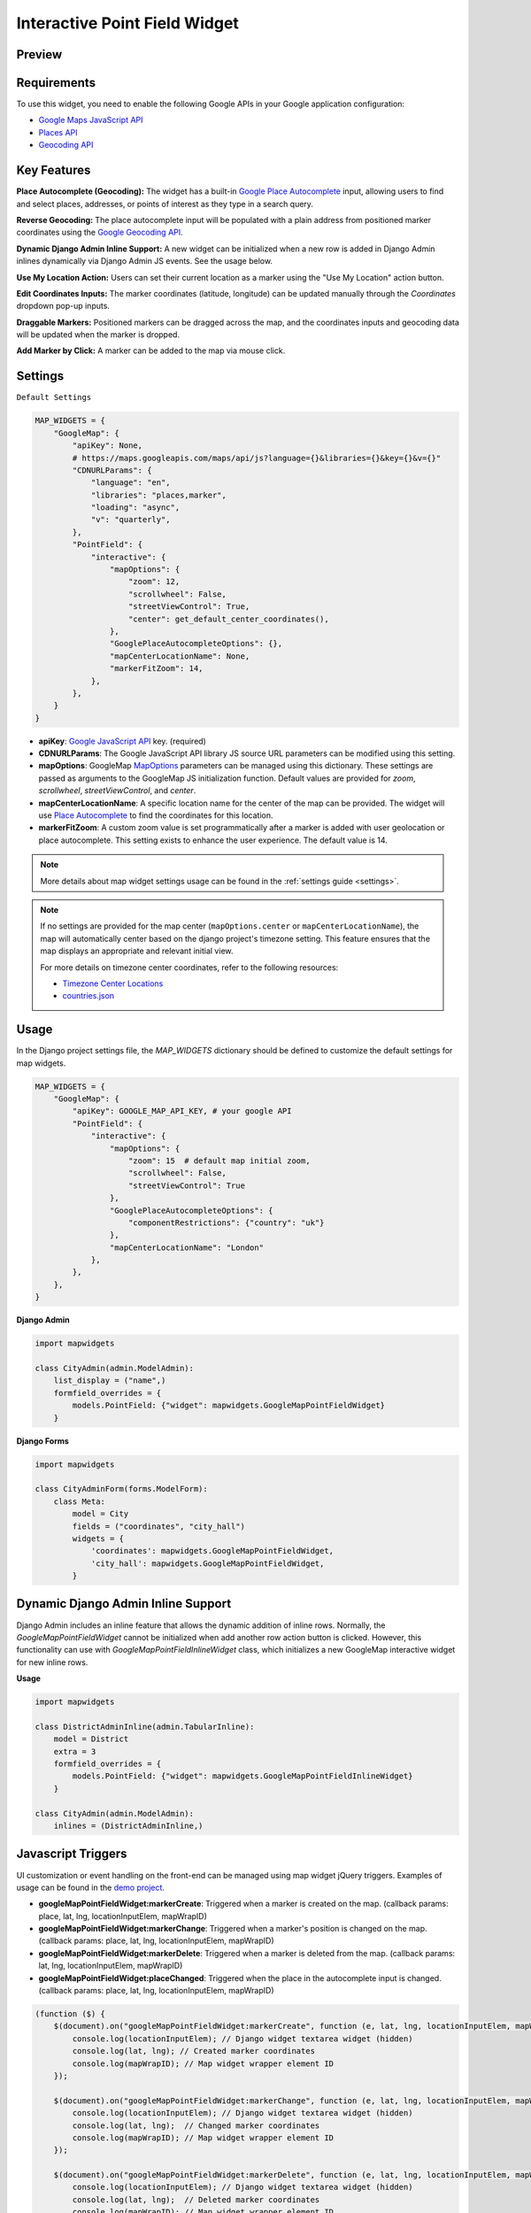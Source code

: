 Interactive Point Field Widget
==============================

Preview
^^^^^^^

.. image:: /_static/images/google-point-field-map-widget.gif


Requirements
^^^^^^^^^^^^
To use this widget, you need to enable the following Google APIs in your Google application configuration:

- `Google Maps JavaScript API <https://console.cloud.google.com/apis/library/maps-backend.googleapis.com>`_
- `Places API <https://console.cloud.google.com/apis/library/places-backend.googleapis.com>`_
- `Geocoding API <https://console.cloud.google.com/apis/library/geocoding-backend.googleapis.com>`_


Key Features
^^^^^^^^^^^^

**Place Autocomplete (Geocoding):** The widget has a built-in `Google Place Autocomplete <https://developers.google.com/maps/documentation/javascript/examples/places-autocomplete>`_ input, allowing users to find and select places, addresses, or points of interest as they type in a search query.

**Reverse Geocoding:** The place autocomplete input will be populated with a plain address from positioned marker coordinates using the `Google Geocoding API <https://developers.google.com/maps/documentation/javascript/geocoding/>`_.

**Dynamic Django Admin Inline Support:** A new widget can be initialized when a new row is added in Django Admin inlines dynamically via Django Admin JS events. See the usage below.

**Use My Location Action:** Users can set their current location as a marker using the "Use My Location" action button.

**Edit Coordinates Inputs:** The marker coordinates (latitude, longitude) can be updated manually through the `Coordinates` dropdown pop-up inputs.

**Draggable Markers:** Positioned markers can be dragged across the map, and the coordinates inputs and geocoding data will be updated when the marker is dropped.

**Add Marker by Click:** A marker can be added to the map via mouse click.


Settings
^^^^^^^^
``Default Settings``

.. code-block:: python

    MAP_WIDGETS = {
        "GoogleMap": {
            "apiKey": None,
            # https://maps.googleapis.com/maps/api/js?language={}&libraries={}&key={}&v={}"
            "CDNURLParams": {
                "language": "en",
                "libraries": "places,marker",
                "loading": "async",
                "v": "quarterly",
            },
            "PointField": {
                "interactive": {
                    "mapOptions": {
                        "zoom": 12,
                        "scrollwheel": False,
                        "streetViewControl": True,
                        "center": get_default_center_coordinates(),
                    },
                    "GooglePlaceAutocompleteOptions": {},
                    "mapCenterLocationName": None,
                    "markerFitZoom": 14,
                },
            },
        }
    }



* **apiKey**: `Google JavaScript API <https://developers.google.com/maps/documentation/javascript/get-api-key/>`_ key. (required)

* **CDNURLParams**: The Google JavaScript API library JS source URL parameters can be modified using this setting.

* **mapOptions**: GoogleMap `MapOptions <https://developers.google.com/maps/documentation/javascript/reference/map#MapOptions>`_ parameters can be managed using this dictionary. These settings are passed as arguments to the GoogleMap JS initialization function. Default values are provided for `zoom`, `scrollwheel`, `streetViewControl`, and `center`.

* **mapCenterLocationName**: A specific location name for the center of the map can be provided. The widget will use `Place Autocomplete <https://developers.google.com/maps/documentation/javascript/examples/places-autocomplete/>`_ to find the coordinates for this location.

* **markerFitZoom**: A custom zoom value is set programmatically after a marker is added with user geolocation or place autocomplete. This setting exists to enhance the user experience. The default value is 14.

.. Note::
    More details about map widget settings usage can be found in the :ref:`settings guide <settings>`.


.. Note::

    If no settings are provided for the map center (``mapOptions.center`` or ``mapCenterLocationName``), the map will automatically center based on the django project's timezone setting. This feature ensures that the map displays an appropriate and relevant initial view.

    For more details on timezone center coordinates, refer to the following resources:

    * `Timezone Center Locations <https://github.com/erdem/django-map-widgets/blob/master/mapwidgets/constants.py/>`_
    * `countries.json <https://github.com/erdem/django-map-widgets/blob/master/mapwidgets/constants.py/>`_

Usage
^^^^^

In the Django project settings file, the `MAP_WIDGETS` dictionary should be defined to customize the default settings for map widgets.

.. code-block:: python

    MAP_WIDGETS = {
        "GoogleMap": {
            "apiKey": GOOGLE_MAP_API_KEY, # your google API
            "PointField": {
                "interactive": {
                    "mapOptions": {
                        "zoom": 15  # default map initial zoom,
                        "scrollwheel": False,
                        "streetViewControl": True
                    },
                    "GooglePlaceAutocompleteOptions": {
                        "componentRestrictions": {"country": "uk"}
                    },
                    "mapCenterLocationName": "London"
                },
            },
        },
    }

**Django Admin**

.. code-block:: python

    import mapwidgets

    class CityAdmin(admin.ModelAdmin):
        list_display = ("name",)
        formfield_overrides = {
            models.PointField: {"widget": mapwidgets.GoogleMapPointFieldWidget}
        }




**Django Forms**

.. code-block:: python

    import mapwidgets

    class CityAdminForm(forms.ModelForm):
        class Meta:
            model = City
            fields = ("coordinates", "city_hall")
            widgets = {
                'coordinates': mapwidgets.GoogleMapPointFieldWidget,
                'city_hall': mapwidgets.GoogleMapPointFieldWidget,
            }



Dynamic Django Admin Inline Support
^^^^^^^^^^^^^^^^^^^^^^^^^^^^^^^^^^^

.. image:: /_static/images/google-point-field-admin-inline-widget.gif

Django Admin includes an inline feature that allows the dynamic addition of inline rows. Normally, the `GoogleMapPointFieldWidget` cannot be initialized when add another row action button is clicked. However, this functionality can use with `GoogleMapPointFieldInlineWidget` class, which initializes a new GoogleMap interactive widget for new inline rows.

**Usage**

.. code-block:: python

    import mapwidgets

    class DistrictAdminInline(admin.TabularInline):
        model = District
        extra = 3
        formfield_overrides = {
            models.PointField: {"widget": mapwidgets.GoogleMapPointFieldInlineWidget}
        }

    class CityAdmin(admin.ModelAdmin):
        inlines = (DistrictAdminInline,)

Javascript Triggers
^^^^^^^^^^^^^^^^^^^

UI customization or event handling on the front-end can be managed using map widget jQuery triggers. Examples of usage can be found in the `demo project <https://github.com/erdem/django-map-widgets/tree/master/demo>`_.

* **googleMapPointFieldWidget:markerCreate**: Triggered when a marker is created on the map. (callback params: place, lat, lng, locationInputElem, mapWrapID)

* **googleMapPointFieldWidget:markerChange**: Triggered when a marker's position is changed on the map. (callback params: place, lat, lng, locationInputElem, mapWrapID)

* **googleMapPointFieldWidget:markerDelete**: Triggered when a marker is deleted from the map. (callback params: lat, lng, locationInputElem, mapWrapID)

* **googleMapPointFieldWidget:placeChanged**: Triggered when the place in the autocomplete input is changed. (callback params: place, lat, lng, locationInputElem, mapWrapID)

.. code-block:: javascript

    (function ($) {
        $(document).on("googleMapPointFieldWidget:markerCreate", function (e, lat, lng, locationInputElem, mapWrapID) {
            console.log(locationInputElem); // Django widget textarea widget (hidden)
            console.log(lat, lng); // Created marker coordinates
            console.log(mapWrapID); // Map widget wrapper element ID
        });

        $(document).on("googleMapPointFieldWidget:markerChange", function (e, lat, lng, locationInputElem, mapWrapID) {
            console.log(locationInputElem); // Django widget textarea widget (hidden)
            console.log(lat, lng);  // Changed marker coordinates
            console.log(mapWrapID); // Map widget wrapper element ID
        });

        $(document).on("googleMapPointFieldWidget:markerDelete", function (e, lat, lng, locationInputElem, mapWrapID) {
            console.log(locationInputElem); // Django widget textarea widget (hidden)
            console.log(lat, lng);  // Deleted marker coordinates
            console.log(mapWrapID); // Map widget wrapper element ID
        });

        $(document).on("googleMapPointFieldWidget:placeChanged", function (e, place, lat, lng, locationInputElem, mapWrapID) {
            console.log(place); // Google geocoder place object
            console.log(locationInputElem); // Django widget textarea widget (hidden)
            console.log(lat, lng); // Created marker coordinates
            console.log(mapWrapID); // Map widget wrapper element ID
        });
        console.log($("#location-map-elem").data("mwMapObj")); // GoogleMap JS object
        console.log($("#location-map-elem").data("mwClassObj")); // The widget class instance object
    })(jQuery)
